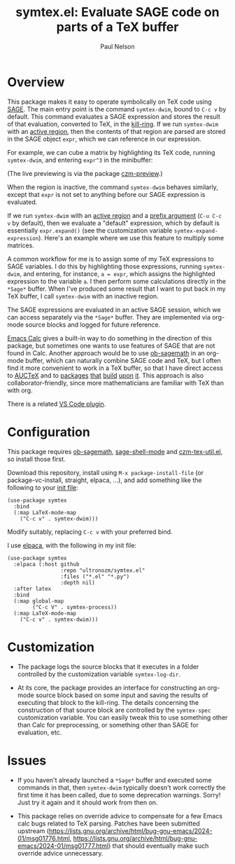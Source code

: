 #+title: symtex.el: Evaluate SAGE code on parts of a TeX buffer
#+author: Paul Nelson

* Overview
This package makes it easy to operate symbolically on TeX code using [[https://www.sagemath.org/][SAGE]].  The main entry point is the command =symtex-dwim=, bound to =C-c v= by default.  This command evaluates a SAGE expression and stores the result of that evaluation, converted to TeX, in the [[https://www.gnu.org/software/emacs/manual/html_node/emacs/Kill-Ring.html][kill-ring]].  If we run =symtex-dwim= with an [[https://www.gnu.org/software/emacs/manual/html_node/elisp/The-Region.html][active region]], then the contents of that region are parsed are stored in the SAGE object =expr=, which we can reference in our expression.

For example, we can cube a matrix by highlighting its TeX code, running =symtex-dwim=, and entering =expr^3= in the minibuffer:

#+attr_html: :width 800px
#+attr_latex: :width 800px
[[./img/cube.gif]]

(The live previewing is via the package [[https://github.com/ultronozm/czm-preview.el][czm-preview]].)

When the region is inactive, the command =symtex-dwim= behaves similarly, except that =expr= is not set to anything before our SAGE expression is evaluated.

If we run =symtex-dwim= with an [[https://www.gnu.org/software/emacs/manual/html_node/elisp/The-Region.html][active region]] and a [[https://www.emacswiki.org/emacs/PrefixArgument][prefix argument]] (=C-u C-c v= by default), then we evaluate a "default" expression, which by default is essentially =expr.expand()= (see the customization variable =symtex-expand-expression=).  Here's an example where we use this feature to multiply some matrices.

#+attr_html: :width 800px
#+attr_latex: :width 800px
[[./img/pic.gif]]

A common workflow for me is to assign some of my TeX expressions to SAGE variables.  I do this by highlighting those expressions, running =symtex-dwim=, and entering, for instance, ~a = expr~, which assigns the highlighted expression to the variable =a=.  I then perform some calculations directly in the =*Sage*= buffer.  When I've produced some result that I want to put back in my TeX buffer, I call =symtex-dwim= with an inactive region.

The SAGE expressions are evaluated in an active SAGE session, which we can access separately via the =*Sage*= buffer.  They are implemented via org-mode source blocks and logged for future reference.

[[https://www.gnu.org/software/emacs/manual/html_mono/calc.html][Emacs Calc]] gives a built-in way to do something in the direction of this package, but sometimes one wants to use features of SAGE that are not found in Calc.  Another approach would be to use [[https://github.com/sagemath/ob-sagemath][ob-sagemath]] in an org-mode buffer, which can naturally combine SAGE code and TeX, but I often find it more convenient to work in a TeX buffer, so that I have direct access to [[https://www.gnu.org/software/auctex/manual/auctex/Installation.html#Installation][AUCTeX]] and to [[https://github.com/ultronozm/czm-tex-edit.el][packages]] [[https://github.com/ultronozm/czm-tex-fold.el][that]] [[https://github.com/ultronozm/czm-tex-jump.el][build]] [[https://github.com/ultronozm/czm-tex-ref.el][upon]] [[https://github.com/ultronozm/czm-preview.el][it]].  This approach is also collaborator-friendly, since more mathematicians are familiar with TeX than with org.

There is a related [[https://marketplace.visualstudio.com/items?itemName=OrangeX4.latex-sympy-calculator][VS Code plugin]].

* Configuration
This package requires [[https://github.com/sagemath/ob-sagemath][ob-sagemath]], [[https://github.com/sagemath/sage-shell-mode][sage-shell-mode]] and [[https://github.com/ultronozm/czm-tex-util.el][czm-tex-util.el]], so install those first.

Download this repository, install using =M-x package-install-file= (or package-vc-install, straight, elpaca, ...), and add something like the following to your [[https://www.emacswiki.org/emacs/InitFile][init file]]:
#+begin_src elisp
(use-package symtex
  :bind
  (:map LaTeX-mode-map
	("C-c v" . symtex-dwim)))
#+end_src

Modify suitably, replacing =C-c v= with your preferred bind.

I use [[https://github.com/progfolio/elpaca][elpaca]], with the following in my init file:
#+begin_src elisp
(use-package symtex
  :elpaca (:host github
                 :repo "ultronozm/symtex.el"
                 :files ("*.el" "*.py")
                 :depth nil)
  :after latex
  :bind
  (:map global-map
        ("C-c V" . symtex-process))
  (:map LaTeX-mode-map
	("C-c v" . symtex-dwim)))
#+end_src

* Customization

- The package logs the source blocks that it executes in a folder controlled by the customization variable =symtex-log-dir=.

- At its core, the package provides an interface for constructing an org-mode source block based on some input and saving the results of executing that block to the kill-ring.  The details concerning the construction of that source block are controlled by the =symtex-spec= customization variable.  You can easily tweak this to use something other than Calc for preprocessing, or something other than SAGE for evaluation, etc.

* Issues
- If you haven't already launched a =*Sage*= buffer and executed some commands in that, then =symtex-dwim= typically doesn't work correctly the first time it has been called, due to some deprecation warnings.  Sorry!  Just try it again and it should work from then on.

- This package relies on override advice to compensate for a few Emacs calc bugs related to TeX parsing.  Patches have been submitted upstream (https://lists.gnu.org/archive/html/bug-gnu-emacs/2024-01/msg01776.html, https://lists.gnu.org/archive/html/bug-gnu-emacs/2024-01/msg01777.html) that should eventually make such override advice unnecessary. 

